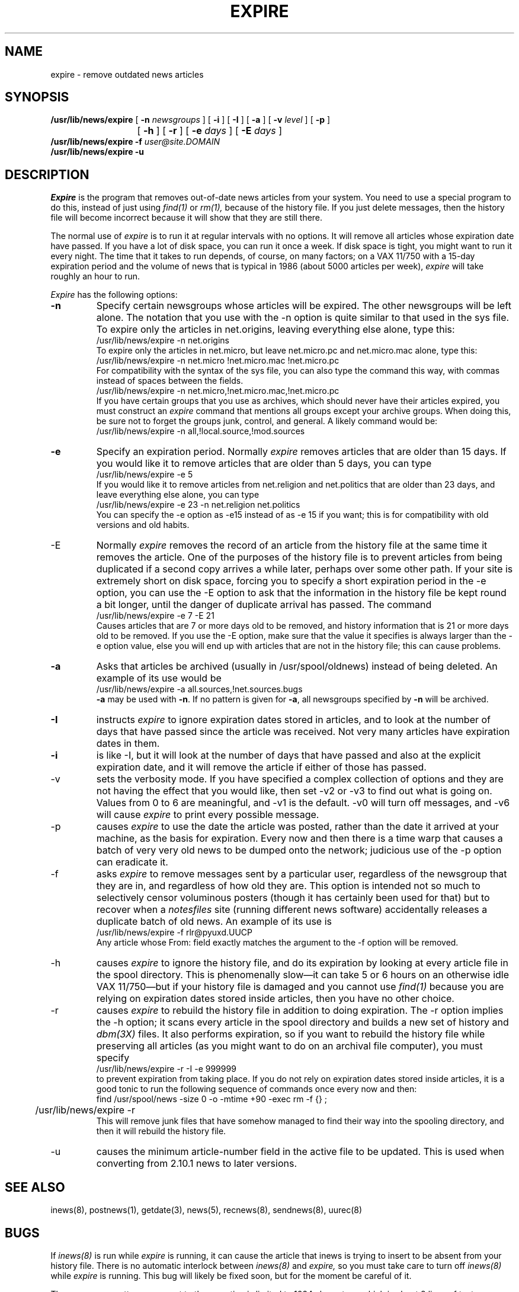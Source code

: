.if n .ds La '
.if n .ds Ra '
.if t .ds La `
.if t .ds Ra '
.if n .ds Lq "
.if n .ds Rq "
.if t .ds Lq ``
.if t .ds Rq ''
.de Ch
\\$3\\*(Lq\\$1\\*(Rq\\$2
..
.TH EXPIRE 8 "May 26, 1986"
.ds ]W  Version B 2.11
.SH NAME
expire \- remove outdated news articles
.SH SYNOPSIS
.BR /usr/lib/news/expire " [ " \-n
.IR newsgroups " ] ["
.BR \-i " ] [ " \-I " ] ["
.BR \-a " ] ["
.BI \-v " level"
] [
.B \-p
]
.br
			[
.B \-h
] [
.B \-r
] [
.BI \-e " days"
] [
.BI \-E " days"
]
.br
.B /usr/lib/news/expire
.BI \-f " user@site.DOMAIN"
.br
.B /usr/lib/news/expire
.B \-u
.SH DESCRIPTION
.PP
.I Expire
is the program that removes out-of-date news articles from your system.
You need to use a special program to do this, instead of just using
.I find(1)
or
.I rm(1),
because of the history file. If you just delete messages, then the history
file will become incorrect because it will show that they are still there.
.PP
The normal use of
.I expire
is to run it at regular intervals with no options.
It will remove all articles whose expiration date have passed.
If you have a lot of disk space, you can run it once a week. If disk space is
tight, you might want to run it every night. The time that it takes
to run depends, of course, on many factors; on a VAX 11/750 with a 15-day
expiration period and the volume of news that is typical in 1986 (about 5000
articles per week),
.I expire
will take roughly an hour to run.
.PP
.I Expire
has the following options:
.TP
.B \-n
Specify certain newsgroups whose articles will be expired. The other
newsgroups will be left alone. The notation that you use with the \-n option
is quite similar to that used in the sys file. To expire only the articles in
net.origins, leaving everything else alone, type this:
.nf
	/usr/lib/news/expire \-n net.origins
.fi
To expire only the articles in net.micro, but leave net.micro.pc and
net.micro.mac alone, type this:
.nf
	/usr/lib/news/expire \-n net.micro !net.micro.mac !net.micro.pc
.fi
For compatibility with the syntax of the sys file, you can also type the
command this way, with commas instead of spaces between the fields.
.nf
	/usr/lib/news/expire \-n net.micro,!net.micro.mac,!net.micro.pc
.fi
If you have certain groups that you use as archives, which should never have
their articles expired, you must construct an
.I expire
command that mentions all groups except your archive groups. When doing this,
be sure not to forget the groups
.Ch junk ,
.Ch control ,
and
.Ch general .
A likely command would be:
.nf
	/usr/lib/news/expire \-n all,!local.source,!mod.sources
.fi
.TP
.B \-e
Specify an expiration period. Normally
.I expire
removes articles that are older than 15 days. If you would like it to remove
articles that are older than 5 days, you can type
.nf
	/usr/lib/news/expire \-e 5
.fi
If you would like it to remove articles from net.religion and net.politics
that are older than
23 days, and leave everything else alone, you can type
.nf
	/usr/lib/news/expire \-e 23 \-n net.religion net.politics
.fi
You can specify the \-e option as \-e15 instead of as \-e\ 15 if you want;
this is for compatibility with old versions and old habits.
.TP
\-E
Normally
.I expire
removes the record of an article from the history file at the same time it
removes the article. One of the purposes of the history file is to prevent
articles from being duplicated if a second copy arrives a while later,
perhaps over some other path. If your site is extremely short on disk space,
forcing you to specify a short expiration period in the \-e option, you can
use the \-E option to ask that the information in the history file be kept
round a bit longer, until the danger of duplicate arrival has passed. The
command
.nf
	/usr/lib/news/expire \-e 7 \-E 21
.fi
Causes articles that are 7 or more days old to be removed, and history
information that is 21 or more days old to be removed. If you use the \-E
option, make sure that the value it specifies is always larger than the \-e
option value, else you will end up with articles that are not in the history
file; this can cause problems.
.TP
.B \-a
Asks that articles be archived (usually in /usr/spool/oldnews) instead of being deleted.
An example of its use would be
.nf
	/usr/lib/news/expire \-a all.sources,!net.sources.bugs
.fi
.B \-a 
may be used with 
.BR \-n .
If no pattern is given for 
.BR \-a ,
all newsgroups specified by 
.B \-n
will be archived.
.TP
.B \-I
instructs
.I expire
to ignore expiration dates stored in articles, and to look at the number of
days that have passed since the article was received. Not very many articles
have expiration dates in them.
.TP
.B \-i
is like \-I, but it will look at the number of days that have passed and also
at the explicit expiration date, and it will remove the article if either of
those has passed.
.TP
\-v
sets the verbosity mode. If you have specified a complex collection of
options and they are not having the effect that you would like, then set \-v2
or \-v3 to find out what is going on. Values from 0 to 6 are meaningful, and
\-v1 is the default. \-v0 will turn off messages, and \-v6 will cause
.I expire
to print every possible message.
.TP
\-p
causes
.I expire
to use the date the article was posted, rather than the date it arrived at
your machine, as the basis for expiration. Every now and then there is a
.Ch "time warp"
that causes a batch of very very old news to be dumped onto the
network; judicious use of the \-p option can eradicate it.
.TP
\-f
asks
.I expire
to remove messages sent by a particular user, regardless of the newsgroup
that they are in, and regardless of how old they are.
This option is intended not so much to selectively censor
voluminous posters (though it has certainly been used for that) but to
recover when a
.I notesfiles
site (running different news software) accidentally releases a duplicate
batch of old news. An example of its use is
.nf
	/usr/lib/news/expire \-f rlr@pyuxd.UUCP
.fi
Any article whose From: field exactly matches the argument to the \-f option
will be removed.
.TP
\-h
causes
.I expire
to ignore the history file, and do its expiration by looking at every article
file in the spool directory. This is phenomenally slow\(emit can take 5 or 6
hours on an otherwise idle VAX 11/750\(embut if your history file is damaged and
you cannot use
.I find(1)
because you are relying on expiration dates stored inside articles, then you
have no other choice.
.TP
\-r
causes
.I expire
to rebuild the history file in addition to doing expiration.  The \-r option
implies the \-h option; it scans every article in the spool directory and
builds a new set of history and
.I dbm(3X)
files. It also performs expiration, so if you want to rebuild the history
file while preserving all articles (as you might want to do on an archival
file computer), you must specify
.nf
	/usr/lib/news/expire \-r \-I \-e 999999
.fi
to prevent expiration from taking place.
If you do not rely on expiration dates stored inside articles, it is a good
tonic to run the following sequence of commands once every now and then:
.nf
	find /usr/spool/news \-size 0 \-o \-mtime +90 \-exec rm \-f {} \;
	/usr/lib/news/expire \-r
.fi
This will remove junk files that have somehow managed to find their way into
the spooling directory, and then it will rebuild the history file.
.TP
\-u
causes the minimum article-number field in the active file to be updated.
This is used when converting from 2.10.1 news to later versions.
.SH SEE ALSO
inews(8),
postnews(1),
getdate(3),
news(5),
recnews(8),
sendnews(8),
uurec(8)
.SH BUGS
If
.I inews(8)
is run while
.I expire
is running, it can cause the article that inews is trying to insert to be
absent from your history file. There is no automatic interlock between
.I inews(8)
and
.I expire,
so you must take care to turn off
.I inews(8)
while
.I expire
is running. This bug will likely be fixed soon, but for the moment be careful
of it.
.PP
The newsgroup pattern argument to the \-n option is limited to 1024
characters, which is about 8 lines of text.
